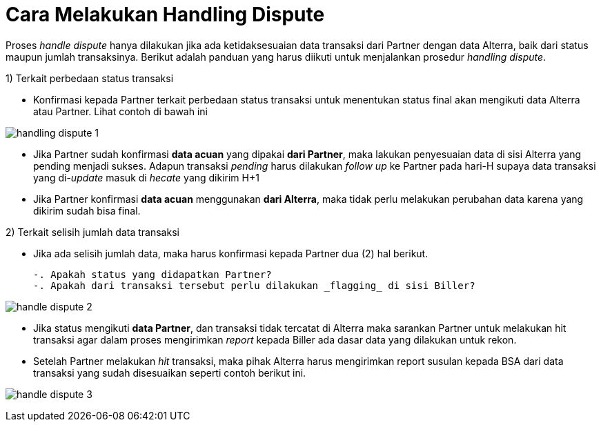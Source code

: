 = Cara Melakukan Handling Dispute

Proses _handle dispute_ hanya dilakukan jika ada ketidaksesuaian data transaksi dari Partner dengan data Alterra, baik dari status maupun jumlah transaksinya. Berikut adalah panduan yang harus diikuti untuk menjalankan prosedur _handling dispute_.

1) Terkait perbedaan status transaksi

- Konfirmasi kepada Partner terkait perbedaan status transaksi untuk menentukan status final akan mengikuti data Alterra atau Partner. Lihat contoh di bawah ini

image:../images-ops-guides/handling-dispute-1.png[align="center"]

- Jika Partner sudah konfirmasi *data acuan* yang dipakai *dari Partner*, maka lakukan penyesuaian data di sisi Alterra yang pending menjadi sukses. Adapun transaksi _pending_ harus dilakukan _follow up_ ke Partner pada hari-H supaya data transaksi yang di-_update_ masuk di _hecate_ yang dikirim H+1
- Jika Partner konfirmasi *data acuan* menggunakan *dari Alterra*, maka tidak perlu melakukan perubahan data karena yang dikirim sudah bisa final.

2) Terkait selisih jumlah data transaksi

- Jika ada selisih jumlah data, maka harus konfirmasi kepada Partner dua (2) hal berikut.

 -. Apakah status yang didapatkan Partner?
 -. Apakah dari transaksi tersebut perlu dilakukan _flagging_ di sisi Biller?

image:../images-ops-guides/handle-dispute-2.png[align="center"]

 - Jika status mengikuti *data Partner*, dan transaksi tidak tercatat di Alterra maka sarankan Partner untuk melakukan hit transaksi agar dalam proses mengirimkan _report_ kepada Biller ada dasar data yang dilakukan untuk rekon.
 - Setelah Partner melakukan _hit_ transaksi, maka pihak Alterra harus mengirimkan report susulan kepada BSA dari data transaksi yang sudah disesuaikan seperti contoh berikut ini.

image:../images-ops-guides/handle-dispute-3.png[align="center"]
